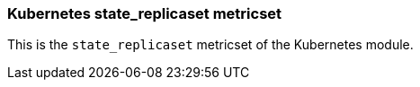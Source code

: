 === Kubernetes state_replicaset metricset

This is the `state_replicaset` metricset of the Kubernetes module.
